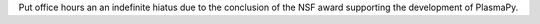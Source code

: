 Put office hours an an indefinite hiatus due to the conclusion of the NSF award supporting the development of PlasmaPy.
